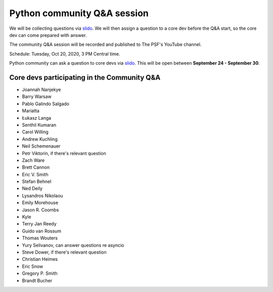 .. _community_qa:

Python community Q&A session
============================

We will be collecting questions via `slido`_. We will then assign a question
to a core dev before the Q&A start, so the core dev can come prepared with answer.

The community Q&A session will be recorded and published to The PSF's YouTube channel.

Schedule: Tuesday, Oct 20, 2020, 3 PM Central time.

Python community can ask a question to core devs via `slido`_. This will be open
between **September 24 - September 30**.

.. seealso::

   :ref:`participants` and :ref:`projects` for the list of all sprint participants
   and their sprint projects

Core devs participating in the Community Q&A
--------------------------------------------

- Joannah Nanjekye
- Barry Warsaw
- Pablo Galindo Salgado
- Mariatta
- Łukasz Langa
- Senthil Kumaran
- Carol Willing
- Andrew Kuchling
- Neil Schemenauer
- Petr Viktorin, if there's relevant question
- Zach Ware
- Brett Cannon
- Eric V. Smith
- Stefan Behnel
- Ned Deily
- Lysandros Nikolaou
- Emily Morehouse
- Jason R. Coombs
- Kyle
- Terry Jan Reedy
- Guido van Rossum
- Thomas Wouters
- Yury Selivanov, can answer questions re asyncio
- Steve Dower, if there's relevant question
- Christian Heimes
- Eric Snow
- Gregory P. Smith
- Brandt Bucher


.. _slido: https://app.sli.do/event/d4ifvw2o/live/questions